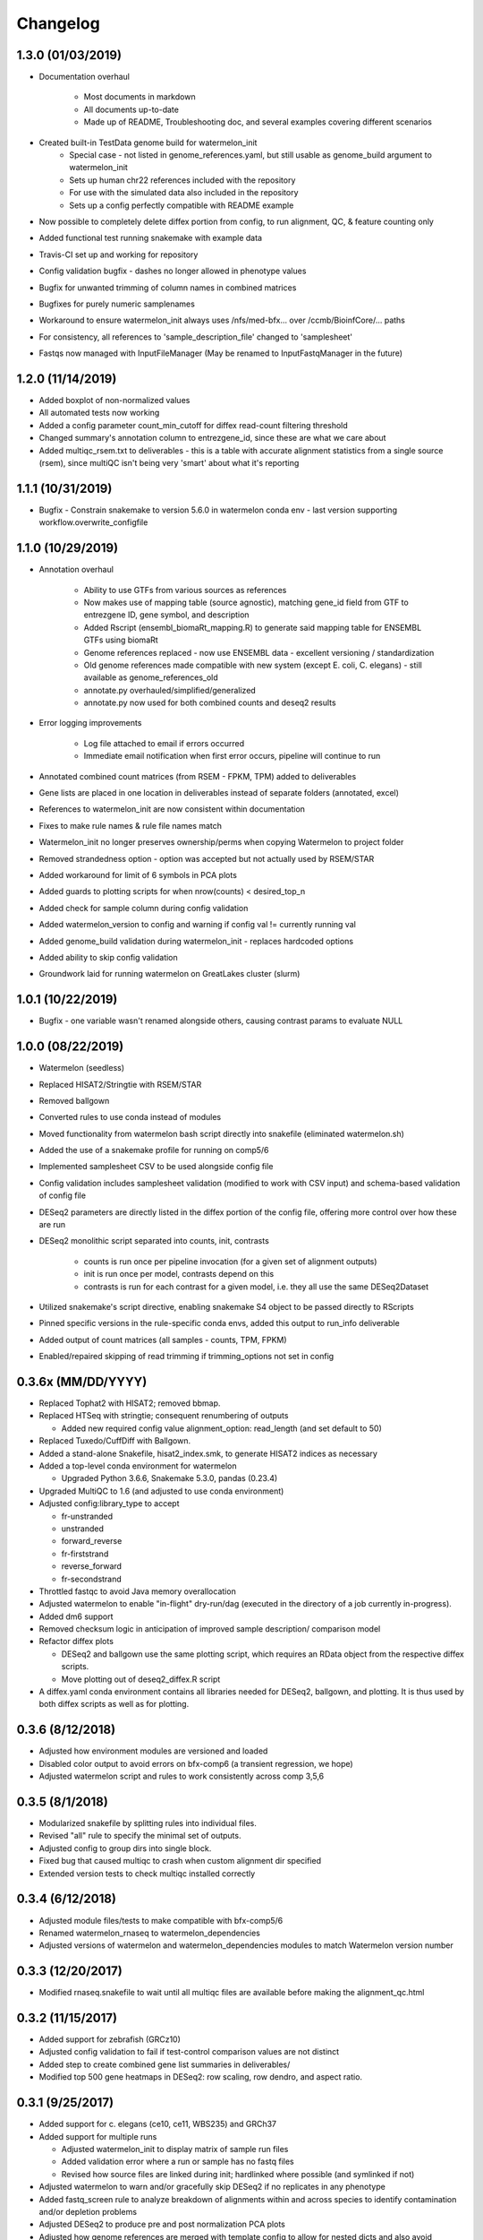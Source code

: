 Changelog
=========

1.3.0 (01/03/2019)
------------------
- Documentation overhaul

    - Most documents in markdown
    - All documents up-to-date
    - Made up of README, Troubleshooting doc, and several examples covering different scenarios

- Created built-in TestData genome build for watermelon_init
    - Special case - not listed in genome_references.yaml, but still usable as genome_build argument to watermelon_init
    - Sets up human chr22 references included with the repository
    - For use with the simulated data also included in the repository
    - Sets up a config perfectly compatible with README example

- Now possible to completely delete diffex portion from config, to run alignment, QC, & feature counting only
- Added functional test running snakemake with example data
- Travis-CI set up and working for repository
- Config validation bugfix - dashes no longer allowed in phenotype values
- Bugfix for unwanted trimming of column names in combined matrices
- Bugfixes for purely numeric samplenames
- Workaround to ensure watermelon_init always uses /nfs/med-bfx... over /ccmb/BioinfCore/... paths
- For consistency, all references to 'sample_description_file' changed to 'samplesheet'
- Fastqs now managed with InputFileManager (May be renamed to InputFastqManager in the future)


1.2.0 (11/14/2019)
------------------
- Added boxplot of non-normalized values
- All automated tests now working
- Added a config parameter count_min_cutoff for diffex read-count filtering threshold
- Changed summary's annotation column to entrezgene_id, since these are what we care about
- Added multiqc_rsem.txt to deliverables - this is a table with accurate alignment statistics from a single source (rsem), since multiQC isn't being very 'smart' about what it's reporting

1.1.1 (10/31/2019)
------------------
- Bugfix - Constrain snakemake to version 5.6.0 in watermelon conda env - last version supporting workflow.overwrite_configfile

1.1.0 (10/29/2019)
------------------
- Annotation overhaul

    - Ability to use GTFs from various sources as references
    - Now makes use of mapping table (source agnostic), matching gene_id field from GTF to entrezgene ID, gene symbol, and description
    - Added Rscript (ensembl_biomaRt_mapping.R) to generate said mapping table for ENSEMBL GTFs using biomaRt
    - Genome references replaced - now use ENSEMBL data - excellent versioning / standardization
    - Old genome references made compatible with new system (except E. coli, C. elegans) - still available as genome_references_old
    - annotate.py overhauled/simplified/generalized
    - annotate.py now used for both combined counts and deseq2 results

- Error logging improvements

    - Log file attached to email if errors occurred
    - Immediate email notification when first error occurs, pipeline will continue to run

- Annotated combined count matrices (from RSEM - FPKM, TPM) added to deliverables
- Gene lists are placed in one location in deliverables instead of separate folders (annotated, excel)
- References to watermelon_init are now consistent within documentation
- Fixes to make rule names & rule file names match
- Watermelon_init no longer preserves ownership/perms when copying Watermelon to project folder
- Removed strandedness option - option was accepted but not actually used by RSEM/STAR
- Added workaround for limit of 6 symbols in PCA plots
- Added guards to plotting scripts for when nrow(counts) < desired_top_n
- Added check for sample column during config validation
- Added watermelon_version to config and warning if config val != currently running val
- Added genome_build validation during watermelon_init - replaces hardcoded options
- Added ability to skip config validation
- Groundwork laid for running watermelon on GreatLakes cluster (slurm)

1.0.1 (10/22/2019)
------------------
- Bugfix - one variable wasn't renamed alongside others, causing contrast params to evaluate NULL

1.0.0 (08/22/2019)
------------------
- Watermelon (seedless)
- Replaced HISAT2/Stringtie with RSEM/STAR
- Removed ballgown
- Converted rules to use conda instead of modules
- Moved functionality from watermelon bash script directly into snakefile (eliminated watermelon.sh)
- Added the use of a snakemake profile for running on comp5/6
- Implemented samplesheet CSV to be used alongside config file
- Config validation includes samplesheet validation (modified to work with CSV input) and schema-based validation of config file
- DESeq2 parameters are directly listed in the diffex portion of the config file, offering more control over how these are run
- DESeq2 monolithic script separated into counts, init, contrasts

    - counts is run once per pipeline invocation (for a given set of alignment outputs)
    - init is run once per model, contrasts depend on this
    - contrasts is run for each contrast for a given model, i.e. they all use the same DESeq2Dataset

- Utilized snakemake's script directive, enabling snakemake S4 object to be passed directly to RScripts
- Pinned specific versions in the rule-specific conda envs, added this output to run_info deliverable
- Added output of count matrices (all samples - counts, TPM, FPKM)
- Enabled/repaired skipping of read trimming if trimming_options not set in config


0.3.6x (MM/DD/YYYY)
------------------
- Replaced Tophat2 with HISAT2; removed bbmap.
- Replaced HTSeq with stringtie; consequent renumbering of outputs

  - Added new required config value alignment_option: read_length (and set
    default to 50)

- Replaced Tuxedo/CuffDiff with Ballgown.
- Added a stand-alone Snakefile, hisat2_index.smk, to generate HISAT2 indices as necessary
- Added a top-level conda environment for watermelon

  - Upgraded Python 3.6.6, Snakemake 5.3.0, pandas (0.23.4)

- Upgraded MultiQC to 1.6 (and adjusted to use conda environment)
- Adjusted config:library_type to accept

  - fr-unstranded
  - unstranded
  - forward_reverse
  - fr-firststrand
  - reverse_forward
  - fr-secondstrand

- Throttled fastqc to avoid Java memory overallocation
- Adjusted watermelon to enable "in-flight" dry-run/dag (executed in the
  directory of a job currently in-progress).
- Added dm6 support
- Removed checksum logic in anticipation of improved sample description/
  comparison model
- Refactor diffex plots

  - DESeq2 and ballgown use the same plotting script, which requires an RData
    object from the respective diffex scripts.
  - Move plotting out of deseq2_diffex.R script

- A diffex.yaml conda environment contains all libraries needed for DESeq2, ballgown,
  and plotting. It is thus used by both diffex scripts as well as for plotting.



0.3.6 (8/12/2018)
-----------------
- Adjusted how environment modules are versioned and loaded
- Disabled color output to avoid errors on bfx-comp6 (a transient regression, we hope)
- Adjusted watermelon script and rules to work consistently across comp 3,5,6

0.3.5 (8/1/2018)
----------------
- Modularized snakefile by splitting rules into individual files.
- Revised "all" rule to specify the minimal set of outputs.
- Adjusted config to group dirs into single block.
- Fixed bug that caused multiqc to crash when custom alignment dir specified
- Extended version tests to check multiqc installed correctly

0.3.4 (6/12/2018)
-----------------
- Adjusted module files/tests to make compatible with bfx-comp5/6
- Renamed watermelon_rnaseq to watermelon_dependencies
- Adjusted versions of watermelon and watermelon_dependencies modules to match
  Watermelon version number

0.3.3 (12/20/2017)
------------------
- Modified rnaseq.snakefile to wait until all multiqc files are available
  before making the alignment_qc.html

0.3.2 (11/15/2017)
------------------
- Added support for zebrafish (GRCz10)
- Adjusted config validation to fail if test-control comparison values are not distinct
- Added step to create combined gene list summaries in deliverables/
- Modified top 500 gene heatmaps in DESeq2: row scaling, row dendro, and aspect ratio.


0.3.1 (9/25/2017)
-----------------
- Added support for c. elegans (ce10, ce11, WBS235) and GRCh37
- Added support for multiple runs

  - Adjusted watermelon_init to display matrix of sample run files
  - Added validation error where a run or sample has no fastq files
  - Revised how source files are linked during init; hardlinked where
    possible (and symlinked if not)

- Adjusted watermelon to warn and/or gracefully skip DESeq2 if no replicates
  in any phenotype
- Added fastq_screen rule to analyze breakdown of alignments within and
  across species to identify contamination and/or depletion problems
- Adjusted DESeq2 to produce pre and post normalization PCA plots
- Adjusted how genome references are merged with template config to allow for
  nested dicts and also avoid accidentally overwriting default template dicts
- Corrected a bug in DESeq2 MA and volcano plots that incorrectly labeled the
  top 10 diffex genes in PDF output

0.3.0 (7/28/2017)
-----------------
- Added support for paired-end reads
- Transitioned naive alignment QC metrics to MultiQC
- Fixed a bug that caused deseq2 to crash when merging htseq counts files
  with non-standard sample names
- Added memory constraint to watermelon shell script
- Moved references to common location

0.2.5 (6/22/2017)
-----------------
- Fixed DESeq2 bug in correlation plots that crashes watermelon when less
  than 10 samples in constrast
- Simplified DESeq2 plot labels

0.2.4 (5/12/2017)
-----------------
- Adjusted DESeq PCA graphs to include variance percentages in axis labels
- Adjusted DESeq to only consider phenotypes that have replicates (DESeq
  crashes when attempting to normalize phenotypes without replicates)
- Fixed DESeq bug that occurs when phenotype is not compared
- Adjusted tuxedo-cuffdiff gene lists to correctly flip test and controls so
  fold change directions match DESeq2
- Reverted console logging to be verbose thereby avoiding suppression of
  logging under certain error conditions

0.2.3 (5/8/2017)
----------------
- Corrected memory allocation bug in DESeq2/pandoc to prevent DESeq diffex from
  occasionally crashing
- Adjusted watermelon to filter console logging to progress messages
- Speed dry-run mode by skipping follow-on "summary detail" job

0.2.2 (5/3/2017)
----------------
- Corrected bug that crashed pipeline if only one phenotype specified

0.2.1 (4/25/2017)
-----------------
- Corrected the way HTSeq process stranded data
- Adjusted watermelon shell script to always print/log shell commands

0.2 (4/17/2017)
---------------
- Added DESeq2 diffex analysis
  - Adjusted config to include main_factor
  - DESeq2 calling and extensive plots
  - Basic annotation
- Revised and simplified output folders and rule naming
  - tuxedo steps are renumbered
  - config_checksums are hidden
  - log dirs are hidden
  - simplified deliverable rules
- Added diffex comparison gene summaries for tuxedo (cuffdiff) and DESeq2 results
- Improved watermelon launch
  - Config validation check for well-formed (R friendly) phenotype labels,
    and phenotype values
  - Improved handling of locked dir
  - Instead of failing fast on error, watermelon will run the valid remainder of jobs
    (--keep-going)
- Separated legacy dependencies from watermelon dependencies
- Bugfixes:
  - watermelon_init would show confusing result when fastq source was inside working dir
  - Cuffadapt would always run even if cut adapt config params were set to 0
  - HTSeq sometimes failed bc too many threads allocated
  - HTSeq merge sometimes failed due to incomplete files

0.1 (2/10/2017)
---------------
- Initial development release
- Recapitulated legacy functionality in a snakemake implementation
